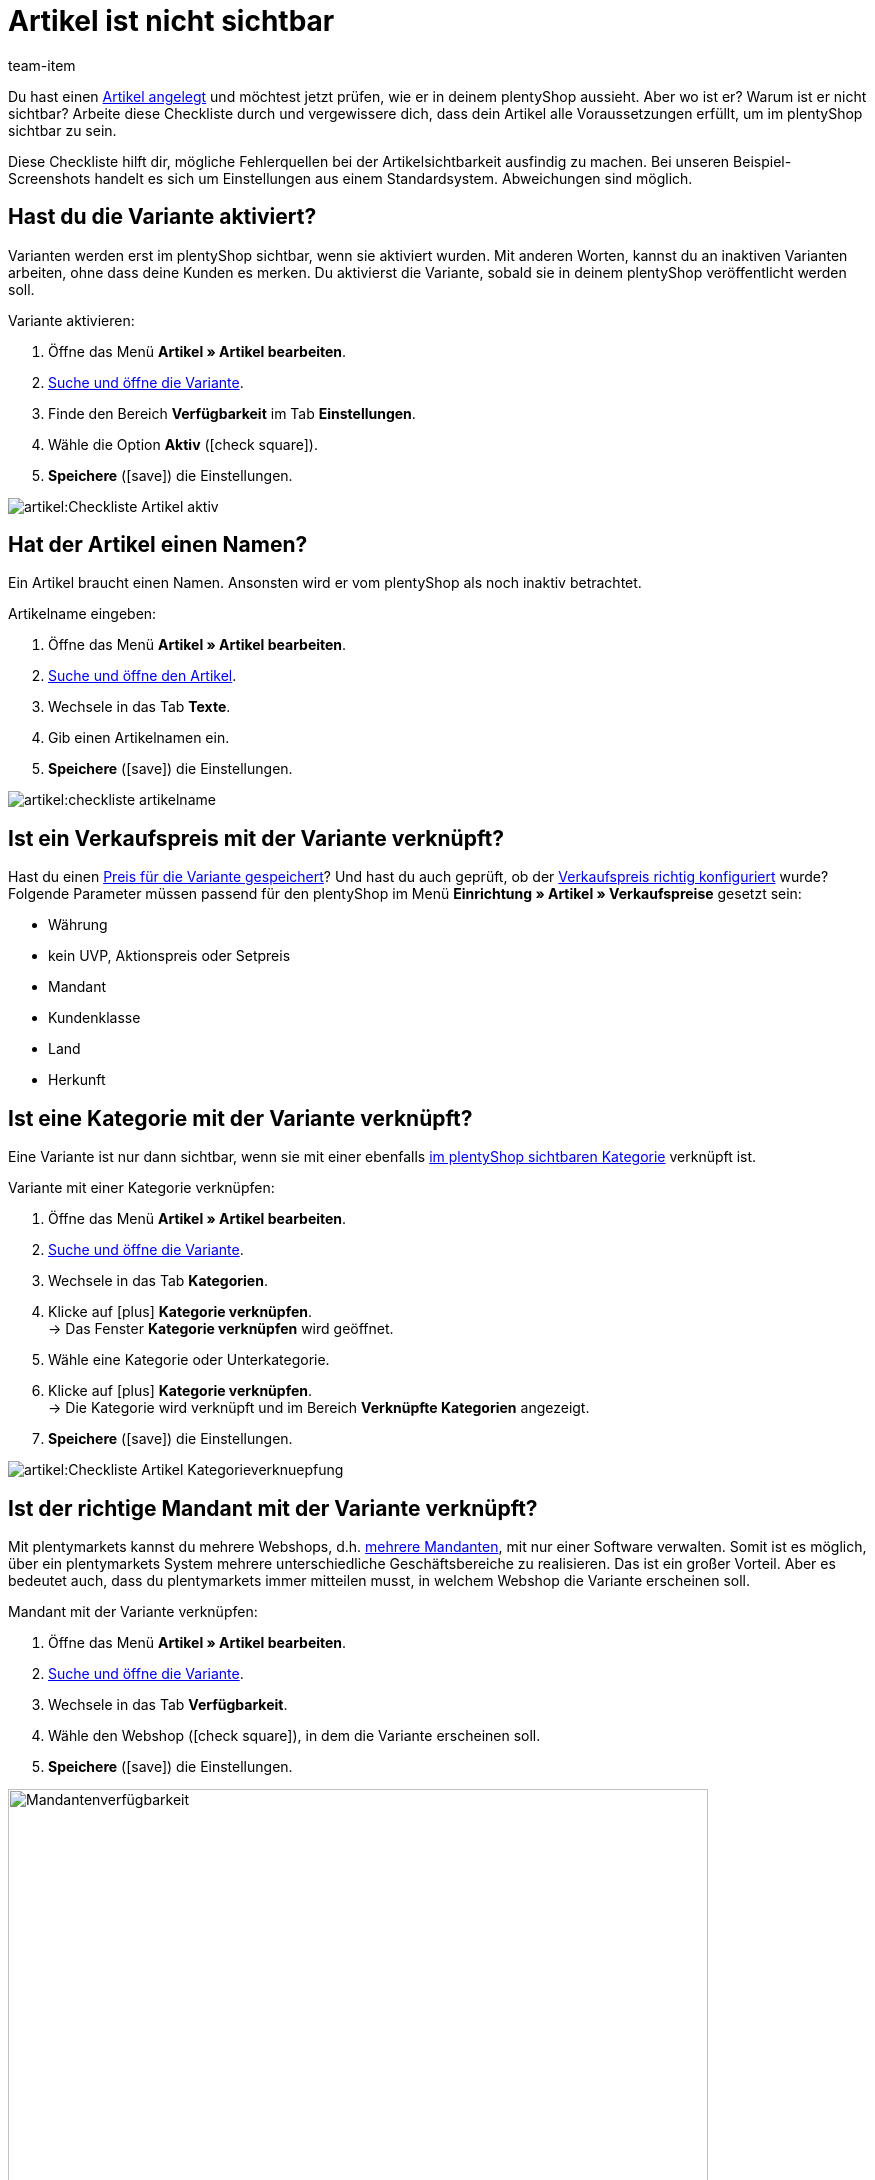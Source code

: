 = Artikel ist nicht sichtbar
:keywords: Sichtbarkeit, Artikelsichtbarkeit, Artikel-Sichtbarkeit, Verfügbarkeit, Artikelverfügbarkeit, Artikel-Verfügbarkeit, Checkliste, Check-Liste, Artikel nicht sichtbar, Artikel ist nicht sichtbar, Artikel sind nicht sichtbar, Artikel unsichtbar, Unsichtbarer Artikel, Unsichtbare Artikel
:description: Warum wird ein Artikel im Webshop nicht angezeigt? Diese Checkliste hilft dir, mögliche Fehlerquellen bei der Artikelsichtbarkeit ausfindig zu machen.
:id: X4LB3DQ
:author: team-item

////
zuletzt bearbeitet 12.01.2022
////

Du hast einen xref:artikel:neue-artikel.adoc#[Artikel angelegt] und möchtest jetzt prüfen, wie er in deinem plentyShop aussieht. Aber wo ist er? Warum ist er nicht sichtbar?
Arbeite diese Checkliste durch und vergewissere dich, dass dein Artikel alle Voraussetzungen erfüllt, um im plentyShop sichtbar zu sein.

Diese Checkliste hilft dir, mögliche Fehlerquellen bei der Artikelsichtbarkeit ausfindig zu machen. Bei unseren Beispiel-Screenshots handelt es sich um Einstellungen aus einem Standardsystem. Abweichungen sind möglich.

[#100]
== Hast du die Variante aktiviert?

Varianten werden erst im plentyShop sichtbar, wenn sie aktiviert wurden.
Mit anderen Worten, kannst du an inaktiven Varianten arbeiten, ohne dass deine Kunden es merken.
Du aktivierst die Variante, sobald sie in deinem plentyShop veröffentlicht werden soll.

[.instruction]
Variante aktivieren:

. Öffne das Menü *Artikel » Artikel bearbeiten*.
. xref:artikel:suche.adoc#400[Suche und öffne die Variante].
. Finde den Bereich *Verfügbarkeit* im Tab *Einstellungen*.
. Wähle die Option *Aktiv* (icon:check-square[role="blue"]).
. *Speichere* (icon:save[set=plenty, role="green"]) die Einstellungen.

image::artikel:Checkliste_Artikel_aktiv.png[]

[#150]
== Hat der Artikel einen Namen?

////
Interner Kommentar: es ist egal, ob man den Artikelnamen hier im Feld Name 1, 2 oder 3 einträgt.
Deswegen wird hier das genaue Feld nicht erwähnt.
////

Ein Artikel braucht einen Namen.
Ansonsten wird er vom plentyShop als noch inaktiv betrachtet.

[.instruction]
Artikelname eingeben:

. Öffne das Menü *Artikel » Artikel bearbeiten*.
. xref:artikel:suche.adoc#100[Suche und öffne den Artikel].
. Wechsele in das Tab *Texte*.
. Gib einen Artikelnamen ein.
. *Speichere* (icon:save[set=plenty, role="green"]) die Einstellungen.

image::artikel:checkliste-artikelname.png[]

[#200]
== Ist ein Verkaufspreis mit der Variante verknüpft?

Hast du einen xref:artikel:artikel-verwalten.adoc#240[Preis für die Variante gespeichert]? Und hast du auch geprüft, ob der xref:artikel:preise.adoc#[Verkaufspreis richtig konfiguriert] wurde?
Folgende Parameter müssen passend für den plentyShop im Menü *Einrichtung » Artikel » Verkaufspreise* gesetzt sein:

** Währung
** kein UVP, Aktionspreis oder Setpreis
** Mandant
** Kundenklasse
** Land
** Herkunft

[#300]
== Ist eine Kategorie mit der Variante verknüpft?

Eine Variante ist nur dann sichtbar, wenn sie mit einer ebenfalls xref:artikel:checkliste-kategorien-anzeige.adoc#[im plentyShop sichtbaren Kategorie] verknüpft ist.

[.instruction]
Variante mit einer Kategorie verknüpfen:

. Öffne das Menü *Artikel » Artikel bearbeiten*.
. xref:artikel:suche.adoc#400[Suche und öffne die Variante].
. Wechsele in das Tab *Kategorien*.
. Klicke auf icon:plus[role="green"] *Kategorie verknüpfen*. +
→ Das Fenster *Kategorie verknüpfen* wird geöffnet.
. Wähle eine Kategorie oder Unterkategorie.
. Klicke auf icon:plus[role="green"] *Kategorie verknüpfen*. +
→ Die Kategorie wird verknüpft und im Bereich *Verknüpfte Kategorien* angezeigt.
. *Speichere* (icon:save[set=plenty, role="green"]) die Einstellungen.

image::artikel:Checkliste_Artikel_Kategorieverknuepfung.png[]

[#400]
== Ist der richtige Mandant mit der Variante verknüpft?

Mit plentymarkets kannst du mehrere Webshops, d.h. xref:webshop:mandanten-verwalten.adoc#[mehrere Mandanten], mit nur einer Software verwalten. Somit ist es möglich, über ein plentymarkets System mehrere unterschiedliche Geschäftsbereiche zu realisieren.
Das ist ein großer Vorteil. Aber es bedeutet auch, dass du plentymarkets immer mitteilen musst, in welchem Webshop die Variante erscheinen soll.

[.instruction]
Mandant mit der Variante verknüpfen:

. Öffne das Menü *Artikel » Artikel bearbeiten*.
. xref:artikel:suche.adoc#400[Suche und öffne die Variante].
. Wechsele in das Tab *Verfügbarkeit*.
. Wähle den Webshop (icon:check-square[role="blue"]), in dem die Variante erscheinen soll.
. *Speichere* (icon:save[set=plenty, role="green"]) die Einstellungen.

image::artikel:Checkliste_Artikel_Mandantenverfuegbarkeit.png[Mandantenverfügbarkeit,700]

[TIP]
.Einstellung ist ausgegraut? Lagerbestand prüfen!
====
plentymarkets kann Artikel automatisch aus dem plentyShop entfernen, wenn sie nicht mehr vorrätig sind. Ist dies passiert, dann wird die Einstellung hier ausgegraut. xref:artikel:checkliste-artikel-anzeige.adoc#500[Prüfe deshalb die Bestandseinstellungen] wie weiter unten beschrieben.
====

[#500]
== Hat die Variante positiven Netto-Warenbestand?

Soll eine xref:artikel:artikel-verwalten.adoc#200[Variante automatisch aus deinem plentyShop verschwinden], wenn sie nicht mehr vorrätig ist?
Entscheide selbst mit den Optionen *Anzeige im Webshop: Automatisch nicht verfügbar, wenn kein Netto-WB* und *Mandant: Automatisch unsichtbar, wenn kein Netto-WB*!

Hast du eine dieser Optionen aktiviert und ist die Variante nicht mehr vorrätig, dann wird sie nicht mehr in deinem plentyShop sichtbar sein. Außerdem werden die xref:artikel:checkliste-artikel-anzeige.adoc#400[Einstellungen für die Mandantenverfügbarkeit] ausgegraut.
Bestelle die Variante nach, um sie wieder vorrätig zu machen. Klicke alternativ auf das Schloss, wenn du die Variante manuell im plentyShop sichtbar machen möchtest, trotz fehlender Lagerbestände.

Diese Einstellung gilt, bis neuer Wareneingang für die Variante gebucht wird. Danach greifen die Einstellungen zur Nettowarenbestandsabhängigkeit erneut.

[TIP]
.Was ist, wenn du den Bestand nicht verwaltest?
====
Die obigen Informationen gelten nur, wenn die Variante auf Nettowarenbestand beschränkt ist.
Führst du keinen Bestand oder nutzt du keine Beschränkung, brauchen deine Varianten keinen positiven Netto-Warenbestand.
====

[#700]
== Könnte es am Cache liegen?

Wenn die Varianten richtig konfiguriert sind, kann es Cache-bedingt dennoch bis zu einer Stunde dauern, bis Artikel im plentyShop sichtbar sind.

////
[#600]
== Hinweise nur für ältere Systeme

[.collapseBox]
.*Sind die Verfügbarkeiten für den plentyShop aktiviert?*
--

In der Regel sind nur zwei Schritte nötig, um die Lieferzeiten der in deinem plentyShop angebotenen Artikel anzugeben.
Zuerst xref:artikel:verfuegbarkeiten.adoc#[definierst du die einzelnen Verfügbarkeitsstufen], z.B. Lieferung innerhalb von 48 Stunden, 3-5 Werktage, usw.
Dann xref:artikel:artikel-verwalten.adoc#200[verknüpfst du die passende Verfügbarkeitsstufe mit jedem deiner Artikel].

Die Verfügbarkeitsstufen sind standardmäßig aktiviert und im plentyShop sichtbar.
Wurde eine Verfügbarkeit aber aus irgendeinem Grund deaktiviert, sind Produkte mit dieser Verfügbarkeit nicht mehr im plentyShop sichtbar.
Sollte also ein Artikel nicht in deinem plentyShop auftauchen, prüfe, ob die Verfügbarkeit für den plentyShop aktiviert ist.

TIP: Diese Einstellung betrifft nur ältere Systeme. Bei neuen Systemen ist diese Einstellung obsolet und wird nicht mehr angezeigt. Wir empfehlen dir zu prüfen, ob du diese Einstellung in deinem System hast. Falls ja, aktiviere die Einstellung.

[.instruction]
Verfügbarkeiten für den plentyShop aktivieren:

. Falls vorhanden, öffne das Menü *Einrichtung » Mandant » [Mandant wählen] » Artikelansichten » Verfügbarkeit*.
. Aktiviere die Verfügbarkeiten mit gedrückter Strg- oder Cmd-Taste.
. *Speichere* (icon:save[set=plenty, role="green"]) die Einstellungen.

image::artikel:Checkliste_Artikel_Verfuegbarkeit.png[Verfügbarkeit,700]

--
